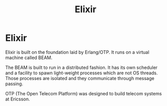 #+TITLE:  Elixir

* Elixir

Elixir is built on the foundation laid by Erlang/OTP. It runs on a virtual
machine called BEAM.

The BEAM is built to run in a distributed fashion. It has its own scheduler and
a facility to spawn light-weight processes which are not OS threads. Those
processes are isolated and they communicate through message passing.

OTP (The Open Telecom Platform) was designed to build telecom systems at
Ericsson.
